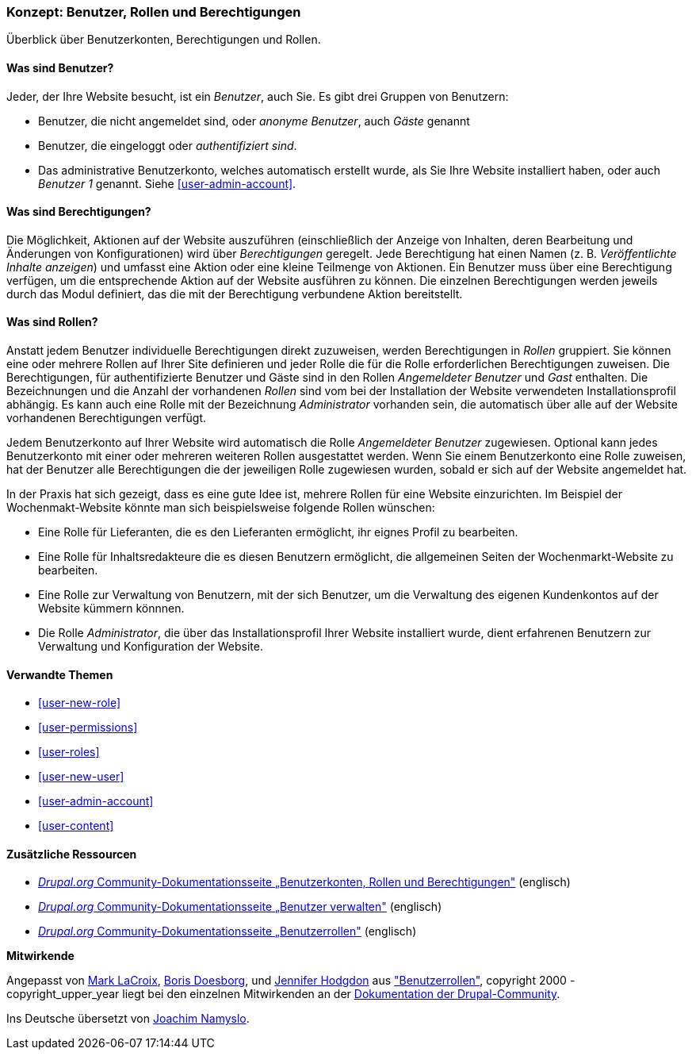 [[user-concept]]

=== Konzept: Benutzer, Rollen und Berechtigungen

[role="summary"]
Überblick über Benutzerkonten, Berechtigungen und Rollen.

(((User,overview)))
(((Role,overview)))
(((User role,overview)))
(((Permission,overview)))
(((Anonymous user,overview)))
(((Authenticated user,overview)))
(((Administrative user account,overview)))

// ==== Erforderliche Vorkenntnisse

==== Was sind Benutzer?

Jeder, der Ihre Website besucht, ist ein _Benutzer_, auch Sie. Es gibt drei
Gruppen von Benutzern:

* Benutzer, die nicht angemeldet sind, oder _anonyme Benutzer_, auch _Gäste_ genannt

* Benutzer, die eingeloggt oder _authentifiziert sind_.

* Das administrative Benutzerkonto, welches automatisch erstellt wurde, als Sie
Ihre Website installiert haben, oder auch _Benutzer 1_ genannt.
Siehe <<user-admin-account>>.

==== Was sind Berechtigungen?

Die Möglichkeit, Aktionen auf der Website auszuführen (einschließlich der Anzeige von Inhalten, deren Bearbeitung und Änderungen von Konfigurationen) wird über _Berechtigungen_ geregelt. Jede
Berechtigung hat einen Namen (z. B. _Veröffentlichte Inhalte anzeigen_) und umfasst eine Aktion
oder eine kleine Teilmenge von Aktionen. Ein Benutzer muss über eine Berechtigung verfügen, um
die entsprechende Aktion auf der Website ausführen zu können. Die einzelnen Berechtigungen werden 
jeweils durch das Modul definiert, das die mit der Berechtigung verbundene Aktion bereitstellt. 

==== Was sind Rollen?

Anstatt jedem Benutzer individuelle Berechtigungen direkt zuzuweisen, werden Berechtigungen
in _Rollen_ gruppiert. Sie können eine oder mehrere Rollen auf Ihrer Site definieren und
jeder Rolle die für die Rolle erforderlichen Berechtigungen zuweisen. Die Berechtigungen, für authentifizierte
Benutzer und Gäste sind in den Rollen _Angemeldeter Benutzer_ und _Gast_ enthalten.
Die Bezeichnungen und die Anzahl der vorhandenen _Rollen_ sind vom bei der Installation der Website 
verwendeten Installationsprofil abhängig. Es kann auch eine Rolle mit der Bezeichnung _Administrator_ vorhanden sein, 
die automatisch über alle auf der Website vorhandenen Berechtigungen verfügt.

Jedem Benutzerkonto auf Ihrer Website wird automatisch die Rolle _Angemeldeter Benutzer_ zugewiesen.
Optional kann jedes Benutzerkonto mit einer oder mehreren weiteren Rollen ausgestattet werden. Wenn Sie
einem Benutzerkonto eine Rolle zuweisen, hat der Benutzer alle Berechtigungen die der jeweiligen Rolle zugewiesen wurden, sobald er sich auf der Website angemeldet hat.

In der Praxis hat sich gezeigt, dass es eine gute Idee ist, mehrere Rollen für eine Website einzurichten. Im Beispiel der Wochenmakt-Website 
könnte man sich beispielsweise folgende Rollen wünschen:

* Eine Rolle für Lieferanten, die es den Lieferanten ermöglicht, ihr eignes Profil zu bearbeiten.

* Eine Rolle für Inhaltsredakteure die es diesen Benutzern ermöglicht, die allgemeinen Seiten der Wochenmarkt-Website zu bearbeiten.

* Eine Rolle zur Verwaltung von Benutzern, mit der sich Benutzer, um die Verwaltung des eigenen Kundenkontos auf der Website kümmern könnnen.

* Die Rolle _Administrator_, die über das Installationsprofil Ihrer Website installiert wurde, dient erfahrenen Benutzern zur Verwaltung und Konfiguration der Website.



==== Verwandte Themen

* <<user-new-role>>
* <<user-permissions>>
* <<user-roles>>
* <<user-new-user>>
* <<user-admin-account>>
* <<user-content>>

==== Zusätzliche Ressourcen

* https://www.drupal.org/node/120614[_Drupal.org_ Community-Dokumentationsseite „Benutzerkonten, Rollen und Berechtigungen"] (englisch)
* https://www.drupal.org/docs/7/managing-users[_Drupal.org_ Community-Dokumentationsseite „Benutzer verwalten"] (englisch)
* https://www.drupal.org/node/1803614[_Drupal.org_ Community-Dokumentationsseite „Benutzerrollen"] (englisch)


*Mitwirkende*

Angepasst von https://www.drupal.org/u/mark-lacroix[Mark LaCroix],
https://www.drupal.org/u/batigolix[Boris Doesborg], und
https://www.drupal.org/u/jhodgdon[Jennifer Hodgdon] aus
https://www.drupal.org/node/1803614["Benutzerrollen"],
copyright 2000 - copyright_upper_year liegt bei den einzelnen Mitwirkenden an der
https://www.drupal.org/documentation[Dokumentation der Drupal-Community].

Ins Deutsche übersetzt von https://www.drupal.org/u/Joachim-Namyslo[Joachim Namyslo].
